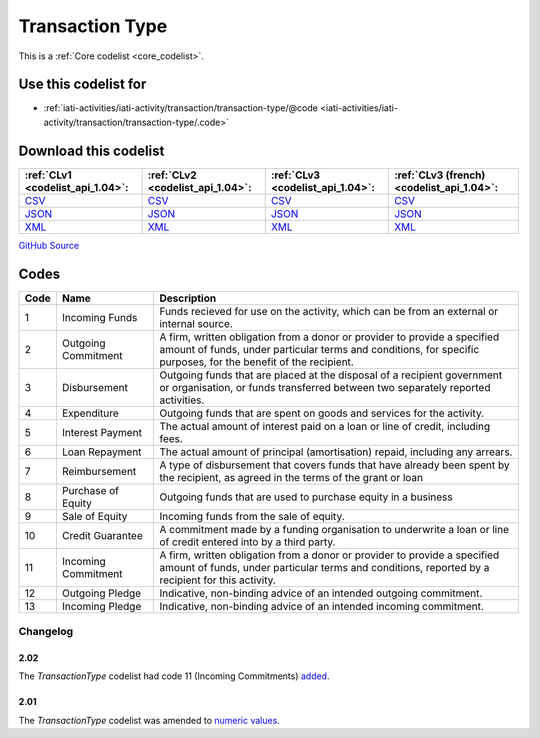 Transaction Type
================






This is a :ref:`Core codelist <core_codelist>`.



Use this codelist for
---------------------

* :ref:`iati-activities/iati-activity/transaction/transaction-type/@code <iati-activities/iati-activity/transaction/transaction-type/.code>`



Download this codelist
----------------------

.. list-table::
   :header-rows: 1

   * - :ref:`CLv1 <codelist_api_1.04>`:
     - :ref:`CLv2 <codelist_api_1.04>`:
     - :ref:`CLv3 <codelist_api_1.04>`:
     - :ref:`CLv3 (french) <codelist_api_1.04>`:

   * - `CSV <../downloads/clv1/codelist/TransactionType.csv>`__
     - `CSV <../downloads/clv2/csv/en/TransactionType.csv>`__
     - `CSV <../downloads/clv3/csv/en/TransactionType.csv>`__
     - `CSV <../downloads/clv3/csv/fr/TransactionType.csv>`__

   * - `JSON <../downloads/clv1/codelist/TransactionType.json>`__
     - `JSON <../downloads/clv2/json/en/TransactionType.json>`__
     - `JSON <../downloads/clv3/json/en/TransactionType.json>`__
     - `JSON <../downloads/clv3/json/fr/TransactionType.json>`__

   * - `XML <../downloads/clv1/codelist/TransactionType.xml>`__
     - `XML <../downloads/clv2/xml/TransactionType.xml>`__
     - `XML <../downloads/clv3/xml/TransactionType.xml>`__
     - `XML <../downloads/clv3/xml/TransactionType.xml>`__

`GitHub Source <https://github.com/IATI/IATI-Codelists/blob/version-2.03/xml/TransactionType.xml>`__



Codes
-----

.. _TransactionType:
.. list-table::
   :header-rows: 1


   * - Code
     - Name
     - Description

   
       
   * - 1   
       
     - Incoming Funds
     - Funds recieved for use on the activity, which can be from an external or internal source.
   
       
   * - 2   
       
     - Outgoing Commitment
     - A firm, written obligation from a donor or provider to provide a specified amount of funds, under particular terms and conditions, for specific purposes, for the benefit of the recipient.
   
       
   * - 3   
       
     - Disbursement
     - Outgoing funds that are placed at the disposal of a recipient government or organisation, or funds transferred between two separately reported activities.
   
       
   * - 4   
       
     - Expenditure
     - Outgoing funds that are spent on goods and services for the activity.
   
       
   * - 5   
       
     - Interest Payment
     - The actual amount of interest paid on a loan or line of credit, including fees.
   
       
   * - 6   
       
     - Loan Repayment
     - The actual amount of principal (amortisation) repaid, including any arrears.
   
       
   * - 7   
       
     - Reimbursement
     - A type of disbursement that covers funds that have already been spent by the recipient, as agreed in the terms of the grant or loan
   
       
   * - 8   
       
     - Purchase of Equity
     - Outgoing funds that are used to purchase equity in a business
   
       
   * - 9   
       
     - Sale of Equity
     - Incoming funds from the sale of equity.
   
       
   * - 10   
       
     - Credit Guarantee
     - A commitment made by a funding organisation to underwrite a loan or line of credit entered into by a third party.
   
       
   * - 11   
       
     - Incoming Commitment
     - A firm, written obligation from a donor or provider to provide a specified amount of funds, under particular terms and conditions, reported by a recipient for this activity.
   
       
   * - 12   
       
     - Outgoing Pledge
     - Indicative, non-binding advice of an intended outgoing commitment.
   
       
   * - 13   
       
     - Incoming Pledge
     - Indicative, non-binding advice of an intended incoming commitment.
   

Changelog
~~~~~~~~~

2.02
^^^^
| The *TransactionType* codelist had code 11 (Incoming Commitments) `added <http://iatistandard.org/202/upgrades/decimal-upgrade-to-2-02/2-02-changes/#updated-codelists>`__.

2.01
^^^^
| The *TransactionType* codelist was amended to `numeric values <http://iatistandard.org/upgrades/integer-upgrade-to-2-01/2-01-changes/#transaction-type-amended-codes>`__.
